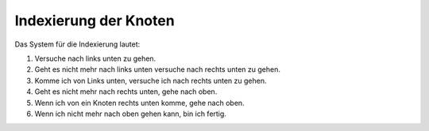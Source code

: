 Indexierung der Knoten
=====================

Das System für die Indexierung lautet:

1. Versuche nach links unten zu gehen.
2. Geht es nicht mehr nach links unten versuche nach rechts unten zu gehen.
3. Komme ich von Links unten, versuche ich nach rechts unten zu gehen.
4. Geht es nicht mehr nach rechts unten, gehe nach oben.
5. Wenn ich von ein Knoten rechts unten komme, gehe nach oben.
6. Wenn ich nicht mehr nach oben gehen kann, bin ich fertig.

.. image:: _static/img/BinaryTree.gif

